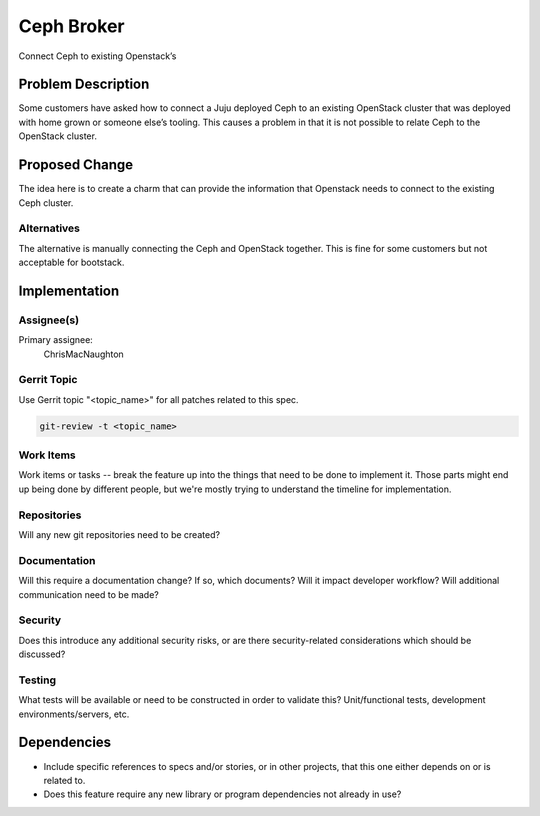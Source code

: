 ..
  Copyright 2016, Canonical UK

  This work is licensed under a Creative Commons Attribution 3.0
  Unported License.
  http://creativecommons.org/licenses/by/3.0/legalcode

..
  This template should be in ReSTructured text. Please do not delete
  any of the sections in this template.  If you have nothing to say
  for a whole section, just write: "None". For help with syntax, see
  http://sphinx-doc.org/rest.html To test out your formatting, see
  http://www.tele3.cz/jbar/rest/rest.html

===============================
Ceph Broker
===============================

Connect Ceph to existing Openstack’s

Problem Description
===================

Some customers have asked how to connect a Juju deployed Ceph to an existing
OpenStack cluster that was deployed with home grown or someone else’s tooling.
This causes a problem in that it is not possible to relate Ceph to the
OpenStack cluster.

Proposed Change
===============

The idea here is to create a charm that can provide the information that Openstack
needs to connect to the existing Ceph cluster.


Alternatives
------------

The alternative is manually connecting the Ceph and OpenStack together.  This is
fine for some customers but not acceptable for bootstack.

Implementation
==============

Assignee(s)
-----------

Primary assignee:
  ChrisMacNaughton

Gerrit Topic
------------

Use Gerrit topic "<topic_name>" for all patches related to this spec.

.. code-block:: bash

    git-review -t <topic_name>

Work Items
----------

Work items or tasks -- break the feature up into the things that need to be
done to implement it. Those parts might end up being done by different people,
but we're mostly trying to understand the timeline for implementation.

Repositories
------------

Will any new git repositories need to be created?

Documentation
-------------

Will this require a documentation change?  If so, which documents?
Will it impact developer workflow?  Will additional communication need
to be made?

Security
--------

Does this introduce any additional security risks, or are there
security-related considerations which should be discussed?

Testing
-------

What tests will be available or need to be constructed in order to
validate this?  Unit/functional tests, development
environments/servers, etc.

Dependencies
============

- Include specific references to specs and/or stories, or in
  other projects, that this one either depends on or is related to.

- Does this feature require any new library or program dependencies
  not already in use?
